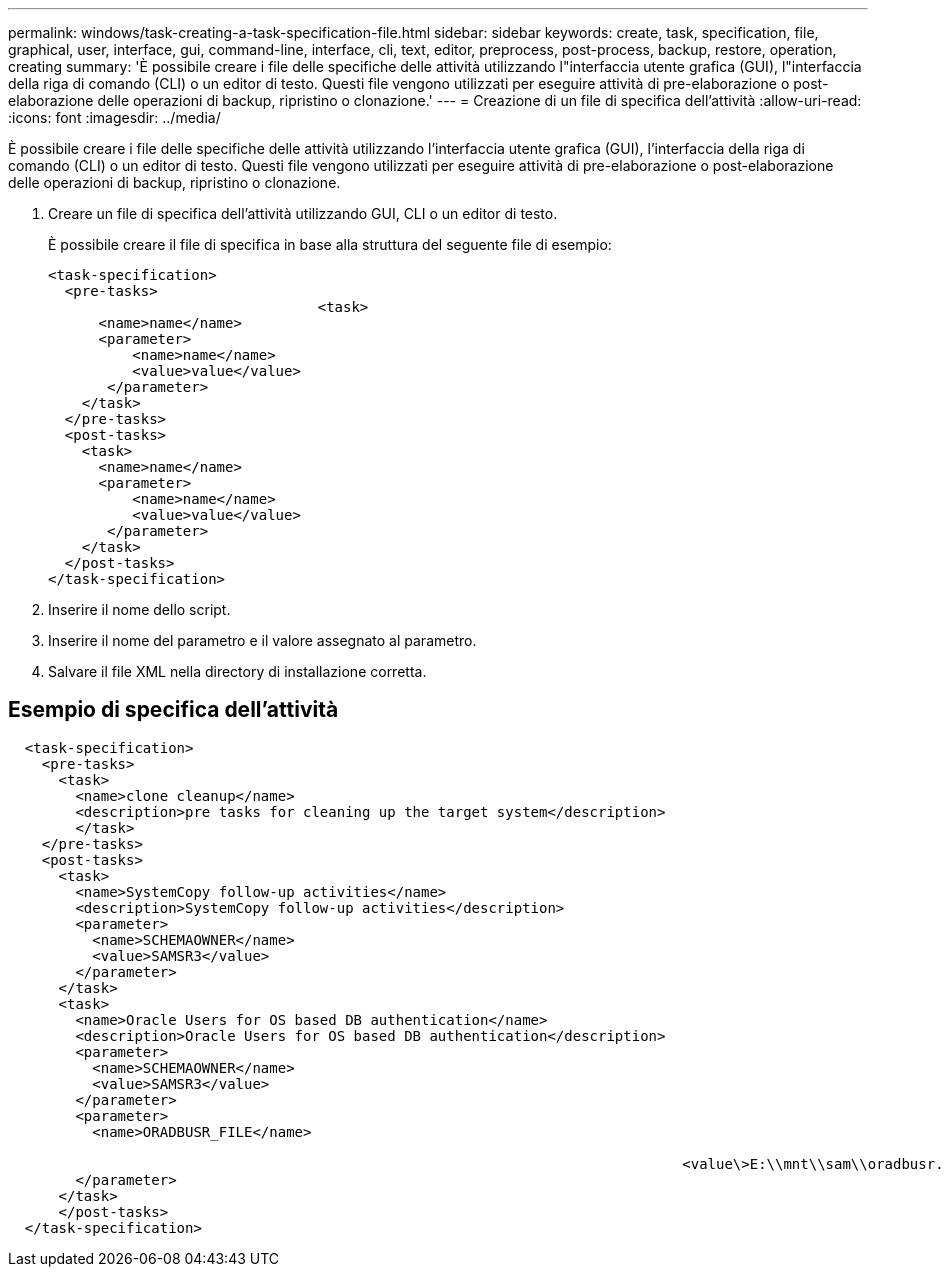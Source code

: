 ---
permalink: windows/task-creating-a-task-specification-file.html 
sidebar: sidebar 
keywords: create, task, specification, file, graphical, user, interface, gui, command-line, interface, cli, text, editor, preprocess, post-process, backup, restore, operation, creating 
summary: 'È possibile creare i file delle specifiche delle attività utilizzando l"interfaccia utente grafica (GUI), l"interfaccia della riga di comando (CLI) o un editor di testo. Questi file vengono utilizzati per eseguire attività di pre-elaborazione o post-elaborazione delle operazioni di backup, ripristino o clonazione.' 
---
= Creazione di un file di specifica dell'attività
:allow-uri-read: 
:icons: font
:imagesdir: ../media/


[role="lead"]
È possibile creare i file delle specifiche delle attività utilizzando l'interfaccia utente grafica (GUI), l'interfaccia della riga di comando (CLI) o un editor di testo. Questi file vengono utilizzati per eseguire attività di pre-elaborazione o post-elaborazione delle operazioni di backup, ripristino o clonazione.

. Creare un file di specifica dell'attività utilizzando GUI, CLI o un editor di testo.
+
È possibile creare il file di specifica in base alla struttura del seguente file di esempio:

+
[listing]
----

<task-specification>
  <pre-tasks>
				<task>
      <name>name</name>
      <parameter>
          <name>name</name>
          <value>value</value>
       </parameter>
    </task>
  </pre-tasks>
  <post-tasks>
    <task>
      <name>name</name>
      <parameter>
          <name>name</name>
          <value>value</value>
       </parameter>
    </task>
  </post-tasks>
</task-specification>
----
. Inserire il nome dello script.
. Inserire il nome del parametro e il valore assegnato al parametro.
. Salvare il file XML nella directory di installazione corretta.




== Esempio di specifica dell'attività

[listing]
----

  <task-specification>
    <pre-tasks>
      <task>
        <name>clone cleanup</name>
        <description>pre tasks for cleaning up the target system</description>
        </task>
    </pre-tasks>
    <post-tasks>
      <task>
        <name>SystemCopy follow-up activities</name>
        <description>SystemCopy follow-up activities</description>
        <parameter>
          <name>SCHEMAOWNER</name>
          <value>SAMSR3</value>
        </parameter>
      </task>
      <task>
        <name>Oracle Users for OS based DB authentication</name>
        <description>Oracle Users for OS based DB authentication</description>
        <parameter>
          <name>SCHEMAOWNER</name>
          <value>SAMSR3</value>
        </parameter>
        <parameter>
          <name>ORADBUSR_FILE</name>

										<value\>E:\\mnt\\sam\\oradbusr.sql</value\>
        </parameter>
      </task>
      </post-tasks>
  </task-specification>
----